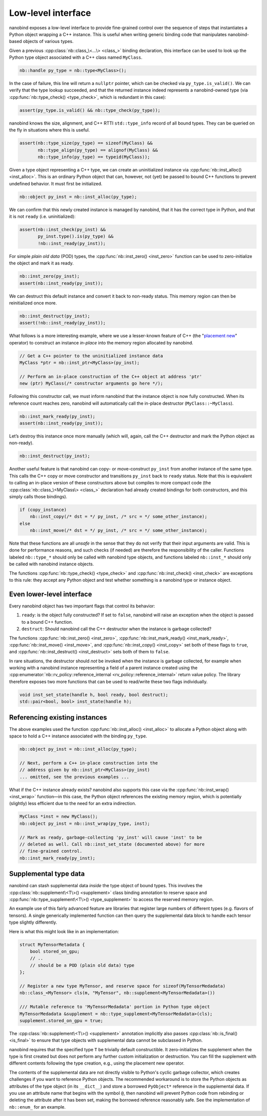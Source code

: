 .. _lowlevel:

.. cpp:namespace:: nanobind

Low-level interface
===================

nanobind exposes a low-level interface to provide fine-grained control over
the sequence of steps that instantiates a Python object wrapping a C++
instance. This is useful when writing generic binding code that manipulates
nanobind-based objects of various types.

Given a previous :cpp:class:`nb::class_\<...\> <class_>` binding declaration,
this interface can be used to look up the Python type object associated with
a C++ class named ``MyClass``.

.. code-block:: cpp

   nb::handle py_type = nb::type<MyClass>();

In the case of failure, this line will return a ``nullptr`` pointer, which
can be checked via ``py_type.is_valid()``. We can verify that the type
lookup succeeded, and that the returned instance indeed represents a
nanobind-owned type (via :cpp:func:`nb::type_check() <type_check>`, which is
redundant in this case):

.. code-block:: cpp

   assert(py_type.is_valid() && nb::type_check(py_type));

nanobind knows the size, alignment, and C++ RTTI ``std::type_info``
record of all bound types. They can be queried on the fly in situations
where this is useful.

.. code-block:: cpp

   assert(nb::type_size(py_type) == sizeof(MyClass) &&
          nb::type_align(py_type) == alignof(MyClass) &&
          nb::type_info(py_type) == typeid(MyClass));

Given a type object representing a C++ type, we can create an uninitialized
instance via :cpp:func:`nb::inst_alloc() <inst_alloc>`. This is an ordinary
Python object that can, however, not (yet) be passed to bound C++ functions
to prevent undefined behavior. It must first be initialized.

.. code-block:: cpp

   nb::object py_inst = nb::inst_alloc(py_type);

We can confirm that this newly created instance is managed by nanobind,
that it has the correct type in Python, and that it is not ``ready``
(i.e. uninitialized):

.. code-block:: cpp

   assert(nb::inst_check(py_inst) &&
          py_inst.type().is(py_type) &&
          !nb::inst_ready(py_inst));

For simple *plain old data* (POD) types, the :cpp:func:`nb::inst_zero()
<inst_zero>` function can be used to zero-initialize the object and mark it
as ready.

.. code-block:: cpp

   nb::inst_zero(py_inst);
   assert(nb::inst_ready(py_inst));

We can destruct this default instance and convert it back to non-ready
status. This memory region can then be reinitialized once more.

.. code-block:: cpp

   nb::inst_destruct(py_inst);
   assert(!nb::inst_ready(py_inst));

What follows is a more interesting example, where we use a lesser-known feature
of C++ (the "`placement new <https://en.wikipedia.org/wiki/Placement_syntax>`_"
operator) to construct an instance *in-place* into the memory region allocated
by nanobind.

.. code-block:: cpp

   // Get a C++ pointer to the uninitialized instance data
   MyClass *ptr = nb::inst_ptr<MyClass>(py_inst);

   // Perform an in-place construction of the C++ object at address 'ptr'
   new (ptr) MyClass(/* constructor arguments go here */);

Following this constructor call, we must inform nanobind that the instance
object is now fully constructed. When its reference count reaches zero,
nanobind will automatically call the in-place destructor
(``MyClass::~MyClass``).

.. code-block:: cpp

   nb::inst_mark_ready(py_inst);
   assert(nb::inst_ready(py_inst));

Let’s destroy this instance once more manually (which will, again, call
the C++ destructor and mark the Python object as non-ready).

.. code-block:: cpp

   nb::inst_destruct(py_inst);

Another useful feature is that nanobind can copy- or move-construct ``py_inst``
from another instance of the same type. This calls the C++ copy or move
constructor and transitions ``py_inst`` back to ``ready`` status. Note that
this is equivalent to calling an in-place version of these constructors above
but compiles to more compact code (the :cpp:class:`nb::class_\<MyClass\>
<class_>` declaration had already created bindings for both constructors, and
this simply calls those bindings).

.. code-block:: cpp

   if (copy_instance)
       nb::inst_copy(/* dst = */ py_inst, /* src = */ some_other_instance);
   else
       nb::inst_move(/* dst = */ py_inst, /* src = */ some_other_instance);

Note that these functions are all *unsafe* in the sense that they do not
verify that their input arguments are valid. This is done for
performance reasons, and such checks (if needed) are therefore the
responsibility of the caller. Functions labeled ``nb::type_*`` should
only be called with nanobind type objects, and functions labeled
``nb::inst_*`` should only be called with nanobind instance objects.

The functions :cpp:func:`nb::type_check() <type_check>` and
:cpp:func:`nb::inst_check() <inst_check>` are exceptions to this rule: they
accept any Python object and test whether something is a nanobind type or
instance object.

Even lower-level interface
--------------------------

Every nanobind object has two important flags that control its behavior:

1. ``ready``: is the object fully constructed? If set to ``false``,
   nanobind will raise an exception when the object is passed to a bound
   C++ function.

2. ``destruct``: Should nanobind call the C++ destructor when the
   instance is garbage collected?

The functions :cpp:func:`nb::inst_zero() <inst_zero>`,
:cpp:func:`nb::inst_mark_ready() <inst_mark_ready>`, :cpp:func:`nb::inst_move()
<inst_move>`, and :cpp:func:`nb::inst_copy() <inst_copy>` set both of these
flags to ``true``, and :cpp:func:`nb::inst_destruct() <inst_destruct>` sets
both of them to ``false``.

In rare situations, the destructor should *not* be invoked when the
instance is garbage collected, for example when working with a nanobind
instance representing a field of a parent instance created using the
:cpp:enumerator:`nb::rv_policy::reference_internal
<rv_policy::reference_internal>` return value policy. The library therefore
exposes two more functions that can be used to read/write these two flags
individually.

.. code-block:: cpp

   void inst_set_state(handle h, bool ready, bool destruct);
   std::pair<bool, bool> inst_state(handle h);

Referencing existing instances
------------------------------

The above examples used the function :cpp:func:`nb::inst_alloc() <inst_alloc>`
to allocate a Python object along with space to hold a C++ instance associated
with the binding ``py_type``.

.. code-block:: cpp

   nb::object py_inst = nb::inst_alloc(py_type);

   // Next, perform a C++ in-place construction into the
   // address given by nb::inst_ptr<MyClass>(py_inst)
   ... omitted, see the previous examples ...

What if the C++ instance already exists? nanobind also supports this case via
the :cpp:func:`nb::inst_wrap() <inst_wrap>` function—in this case, the Python
object references the existing memory region, which is potentially (slightly)
less efficient due to the need for an extra indirection.

.. code-block:: cpp

   MyClass *inst = new MyClass();
   nb::object py_inst = nb::inst_wrap(py_type, inst);

   // Mark as ready, garbage-collecting 'py_inst' will cause 'inst' to be
   // deleted as well. Call nb::inst_set_state (documented above) for more
   // fine-grained control.
   nb::inst_mark_ready(py_inst);

.. _supplement:

Supplemental type data
----------------------

nanobind can stash supplemental data *inside* the type object of bound types.
This involves the :cpp:class:`nb::supplement\<T\>() <supplement>` class binding
annotation to reserve space and :cpp:func:`nb::type_supplement\<T\>()
<type_supplement>` to access the reserved memory region.

An example use of this fairly advanced feature are libraries that register
large numbers of different types (e.g. flavors of tensors). A single
generically implemented function can then query the supplemental data block to
handle each tensor type slightly differently.

Here is what this might look like in an implementation:

.. code-block:: cpp

  struct MyTensorMetadata {
      bool stored_on_gpu;
      // ..
      // should be a POD (plain old data) type
  };

  // Register a new type MyTensor, and reserve space for sizeof(MyTensorMedadata)
  nb::class_<MyTensor> cls(m, "MyTensor", nb::supplement<MyTensorMedadata>())

  /// Mutable reference to 'MyTensorMedadata' portion in Python type object
  MyTensorMedadata &supplement = nb::type_supplement<MyTensorMedadata>(cls);
  supplement.stored_on_gpu = true;

The :cpp:class:`nb::supplement\<T\>() <supplement>` annotation implicitly also
passes :cpp:class:`nb::is_final() <is_final>` to ensure that type objects with
supplemental data cannot be subclassed in Python.

nanobind requires that the specified type ``T`` be trivially default
constructible. It zero-initializes the supplement when the type is first
created but does not perform any further custom initialization or destruction.
You can fill the supplement with different contents following the type
creation, e.g., using the placement new operator.

The contents of the supplemental data are not directly visible to Python's
cyclic garbage collector, which creates challenges if you want to reference
Python objects. The recommended workaround is to store the Python objects
as attributes of the type object (in its ``__dict__``) and store a borrowed
``PyObject*`` reference in the supplemental data. If you use an attribute
name that begins with the symbol ``@``, then nanobind will prevent Python
code from rebinding or deleting the attribute after it has been set, making
the borrowed reference reasonably safe. See the implementation of ``nb::enum_``
for an example.

